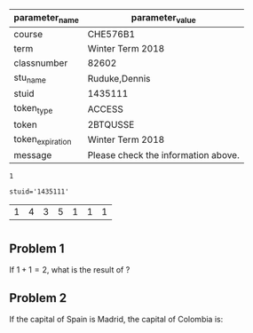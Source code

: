                    

#+OPTIONS: date:nil author:nil
#+OPTIONS: toc:nil 
#+OPTIONS: tex:dvipng 
#+OPTIONS: num:nil \n
#+EXCLUDE_TAGS: noexport

#+LATEX_HEADER: \usepackage{amsthm}
#+LaTeX_HEADER: \usepackage{graphicx}
#+LaTeX_HEADER: \usepackage{amsmath}
#+LaTeX_HEADER: \usepackage{subfig}
#+LaTeX_HEADER: \usepackage{enumerate}
#+LaTeX_HEADER: \usepackage[table]{xcolor}
#+LaTeX_HEADER: \usepackage{colortbl}
#+LaTeX_HEADER: \usepackage{float}
#+LaTeX_HEADER: \usepackage{hyperref}


#+LaTeX_HEADER: \usepackage[export]{adjustbox}
#+LaTeX_HEADER: \addtolength{\topmargin}{-.675in}
#+LaTeX_HEADER: \addtolength{\textheight}{1.35in}
#+LaTeX_HEADER: \addtolength{\oddsidemargin}{-.675in}
#+LaTeX_HEADER:	\addtolength{\evensidemargin}{-.675in}
#+LaTeX_HEADER:	\addtolength{\textwidth}{1.35in}

#+LaTeX_HEADER: \usepackage{tikz}
#+LaTeX_HEADER: \usetikzlibrary{shapes,arrows,positioning}
#+LaTeX_HEADER: \usepackage[americanresistors,americaninductors]{circuitikz}
#+LaTeX_HEADER: \usetikzlibrary{calc,patterns,decorations.pathmorphing,decorations.markings}
#+LaTeX_HEADER: \usetikzlibrary{circuits.logic.US} 

#+LATEX_HEADER: \renewcommand\maketitle{\vspace{-2.0 in}}
#+Latex_header: \newcommand{\Velzero}[1]{$#1$}
#+Latex_header: \newcommand{\Poszero}[1]{$#1$}
#+Latex_header: \newcommand{\HWhead}[4]{\vspace{-0.0 in} \begin{center}\begin{tabular}{c|l} 	& Instructor: Stevan Dubljevic  \\ \bfseries\sffamily CHE 448 & Student: #4  \\   \huge\bfseries\sffamily\centering Homework  $#1$ &     \large\bfseries\sffamily \\  & \large\bfseries\sffamily  Due Date: $#2$ $#3$ at 5 pm \end{tabular}\end{center} \vspace{0.3 in}}

#+Latex_header: \newcommand{\HWheadns}[3]{\vspace{-0.0 in} \begin{center}\begin{tabular}{c|l} 	& Instructor: Stevan Dubljevic  \\ \bfseries\sffamily CHE 448 &   \\   \huge\bfseries\sffamily\centering Homework  $#1$ &     \large\bfseries\sffamily \\  & \large\bfseries\sffamily  Due Date: $#2$ $#3$ at 5 pm \end{tabular}\end{center} \vspace{0.3 in}}


#+Latex_header: \newcommand{\lapqoneone}[4]{\begin{equation} X(s)=\frac{#1}{s^2+#2s+#3}+ \frac{#4(s+#2)}{s^2+#2s+#3} \end{equation}}
#+Latex_header: \newcommand{\lapqonetwo}[4]{\begin{equation} x(t)=#1{\mathrm{e}}^{-#2t}\left( sin(#3)t)\right)+#4{\mathrm{e}}^{-#2t}\left(cos(#3)t)\right) \end{equation}}
#+Latex_header: \newcommand{\Pthreesys}[3]{\begin{equation} G(s)=\frac{s^2+#1}{10s^2+#2s+#3} \end{equation}}

#+Latex_header: \newcommand{\Posone}[1]{$#1$}

#+Latex_header: \newcommand{\Sysfour}[2]{\begin{equation*} \dot{x} = \left[ \begin{array}{cc} #1  & 1 \\ #2 & 2 \end{array} \right] x + \left[ \begin{array}{c} 1  \\  0 \end{array} \right] u \end{equation*} \\ \begin{equation*} y = \left[\begin{array}{c} 0 && 1 \end{array} \right]x \end{equation*}}

#+Latex_header: \newcommand{\Despol}[3]{-$#1$,-$#2$,-$#3$}
#+Latex_header: \newcommand{\Gfunc}[3]{\begin{equation*} G(s)=\frac{K(s+#1)}{s^2(s+#2)} \end{equation*}\\ \begin{equation*} H(s)=\frac{1}{s+#3} \end{equation*}}


#+Name: par
#+Begin_src python :exports none :var filename=(buffer-file-name)
import os,json,re,sys
FileNameWithoutExtension=re.split('\.',re.split('/',filename)[-1])[0]
JSONname=FileNameWithoutExtension+'.json'
if not os.path.isfile(JSONname):
    print ("json2dict Error: " + JSONname + " doesn't exist")
    sys.exit()
JSON_file=open(JSONname, "r")
jsondict=json.loads(JSON_file.read())
JSON_file.close()
data = [['parameter_name', 'parameter_value'], None, 
['course', str(jsondict['course'])], 
['term', str(jsondict['term'])],
['classnumber', str(jsondict['classnumber'])], 
['stu_name', str(jsondict['stu_name'])], 
['stuid', str(jsondict['stuid'])], 
['token_type', str(jsondict['token_type'])], 
['token', str(jsondict['token'])], 
['token_expiration', str(jsondict['token_expiration'])], 
['message','Please check the information above.' if str(jsondict['message'])=='' else str(jsondict['message'])],
]
return data
#+end_src

#+RESULTS: par
| parameter_name   | parameter_value                     |
|------------------+-------------------------------------|
| course           | CHE576B1                            |
| term             | Winter Term 2018                    |
| classnumber      | 82602                               |
| stu_name         | Ruduke,Dennis                       |
| stuid            | 1435111                             |
| token_type       | ACCESS                              |
| token            | 2BTQUSSE                            |
| token_expiration | Winter Term 2018                    |
| message          | Please check the information above. |


#+Name: isShell
#+Begin_src python :var isShell=1 :exports none
return isShell
#+end_src

#+RESULTS: isShell
: 1
#+begin_comment 
#+Name: stuname
#+Begin_src python :var pa=par :results value raw :exports none
import sys,os,re
import string
temp=pa[3][1]
name=string.replace(temp, ',', ', ')
return "#+MACRO: Header \HWhead{3}{Feb}{1}{"+str(name)+"}"
 
#+end_src

#+RESULTS: stuname
#+MACRO: Header \HWhead{3}{Feb}{8}{Ozorio Cassol, Demo}
#+end_comment 



#+Name: stuid
#+Begin_src python :var pa=par :exports none
import sys,os,re
return 'stuid='+'\''+pa[4][1]+'\''
#+end_src

#+RESULTS: stuid
: stuid='1435111'



#+begin_comment 

If one wants to find where fink or brew installs ditaa.jar use this script. Just uncomment and use C-c C-c to run it. The RESULTS section should give the path for the ditaa.jar path  
#+begin_src elisp
(expand-file-name
             "ditaa.jar"
	     (file-name-as-directory
            (expand-file-name
                "scripts"
               (file-name-as-directory
                  (expand-file-name
                      "../contrib"
                     (file-name-directory (org-find-library-dir "org")))))))
#+end_src

#+RESULTS:
=/Applications/Emacs.app/Contents/Resources/lisp/contrib/scripts/ditaa.jar

#+end_comment

#+NAME: ab
#+begin_src python :var input=stuid  :exports none
import numpy as np
import math
ab=np.array([eval(input[7]),eval(input[8]),eval(input[9]),eval(input[10]),eval(input[11]),eval(input[12]),eval(input[13])])

for n in range(7):
    if(ab[n]== 0):
         ab[n]=n+1

return ab
#+end_src

#+RESULTS: ab
| 1 | 4 | 3 | 5 | 1 | 1 | 1 |
#+Name: stun
#+Begin_src python :var pa=par :results value raw :exports none
import sys,os,re
return "#+MACRO: Header \HWhead{Demo}{Jun}{20}{"+str(pa[4][1])+"}"
 
#+end_src

#+RESULTS: stun
#+MACRO: Header \HWhead{Demo}{Jun}{20}{1435111}


* 
  {{{Header}}}
#+Latex_header: \newcommand{\Qone}[2]{\(#1 \times #2\)}
#+Latex_header: \newcommand{\Qtwo}[4]{#1 \\ #2 \\ #3 \\ #4}

#+Begin_src python :var sone=ab[4] stwo=ab[5] sthree=ab[6] :results value raw :exports none
from fractions import Fraction
import math, random
s1=float(sone)
s2=float(stwo)
s3=float(sthree)

file_object  = open("ansdemo.txt", "w") 

falt=list(range(4))
ra=math.floor(s1/2.5)
alt=["A) ","B) ","C) ","D) "]
ans=[0,1,2]
ansq = ["Lisbon","Montevideo","Aruba","Bogota"]
for i in range(4):
  if i == ra:
    falt[i]=alt[i]+ansq[3]
  else:
    c=random.choice(ans)
    falt[i]=alt[i]+ansq[c]
    ans.remove(c)
 
file_object.writelines([str(s1*s2)+"\n"+alt[ra]]) 


return "#+MACRO: Qone \Qone{"+str(round(s1,5))+"}{"+str(round(s2,5))+"} \n\
#+MACRO: Qtwo \Qtwo{"+falt[0]+"}{"+falt[1]+"}{"+falt[2]+"}{"+falt[3]+"}"

#+end_src
#+RESULTS:
#+MACRO: Qone \Qone{1.0}{1.0} 
	#+MACRO: Qtwo \Qtwo{A) Bogota}{B) Montevideo}{C) Aruba}{D) Lisbon}
#+MACRO: Qone \Qone{1.0}{1.0} 
	#+MACRO: Qtwo \Qtwo{A) Bogota}{B) Aruba}{C) Lisbon}{D) Montevideo}
#+MACRO: Qone \Qone{1.0}{1.0} 
	#+MACRO: Qtwo \Qtwo{A) Bogota}{B) Montevideo}{C) Aruba}{D) Lisbon}
#+MACRO: Qone \Qone{1.0}{1.0} 
	#+MACRO: Qtwo \Qtwo{A) Bogota}{B) Aruba}{C) Lisbon}{D) Montevideo}
#+MACRO: Qone \Qone{1.0}{1.0} 
	#+MACRO: Qtwo \Qtwo{A) Bogota}{B) Lisbon}{C) Aruba}{D) Montevideo}
#+MACRO: Qone \Qone{1.0}{1.0} 
	#+MACRO: Qtwo \Qtwo{A) Bogota}{B) Montevideo}{C) Aruba}{D) Lisbon}
#+MACRO: Qone \Qone{1.0}{1.0} 
	#+MACRO: Qtwo \Qtwo{A) Bogota}{B) Lisbon}{C) Montevideo}{D) Aruba}







**  Problem 1
   
If \(1+1=2\), what is the result of {{{Qone}}}?

  
\begin{Form} 

{ This is Question 1's description ? } \\
    \TextField[name= quest1]{Answer 1: }{\mbox{}}
\end{Form}


** Problem 2

If the capital of Spain is Madrid, the capital of Colombia is:\\
{{{Qtwo}}}

\begin{Form}
\\
\ChoiceMenu[radio, default= null, name= quest6, charsize= 14pt]{\mbox{}}{A=a, B=b, C=c, D=d} \\\\
\end{Form}

